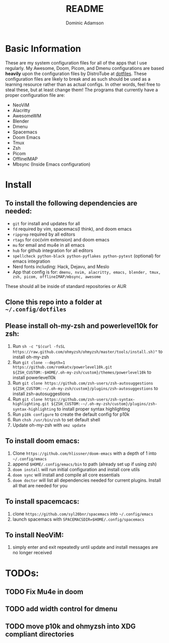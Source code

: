 #+TITLE: README
#+DESCRIPTION: Configuration files for all apps I use
#+AUTHOR: Dominic Adamson

* Basic Information
 These are my system configuration files for all of the apps that I use regularly. My Awesome, Doom, Picom, and Dmenu configurations are based *heavily* upon the configuration files by DistroTube at [[https://gitlab.com/dwt1/dotfiles][dotfiles]]. These configuration files are likely to break and as such should be used as a learning resource rather than as actual configs. In other words, feel free to steal these, but at least change them!
 The programs that currently have a proper configuration file are:
+ NeoViM
+ Alacritty
+ AwesomeWM
+ Blender
+ Dmenu
+ Spacemacs
+ Doom Emacs
+ Tmux
+ Zsh
+ Picom
+ OfflineIMAP
+ Mbsync (Inside Emacs configuration)

* Install
** To install the following dependencies are needed:
+ =git= for install and updates for all
+ =fd= required by vim, spacemacs(I think), and doom emacs
+ =ripgrep= required by all editors
+ =rtags= for coc(vim extension) and doom emacs
+ =mu= for email and mu4e in all emacs
+ =hub= for github integration for all editors
+ =spellcheck python-black python-pyflakes python-pytest= (optional) for emacs integration
+ Nerd fonts including: Hack, Dejavu, and Meslo
+ App that config is for: =dmenu, nvim, alacritty, emacs, blender, tmux, zsh, picom, offlineIMAP/mbsync, awesome=

These should all be inside of standard repositories or AUR

** Clone this repo into a folder at =~/.config/dotfiles=
** Please install oh-my-zsh and powerlevel10k for zsh:
1. Run =sh -c "$(curl -fsSL https://raw.github.com/ohmyzsh/ohmyzsh/master/tools/install.sh)"= to install oh-my-zsh
2. Run =git clone --depth=1 https://github.com/romkatv/powerlevel10k.git ${ZSH_CUSTOM:-$HOME/.oh-my-zsh/custom}/themes/powerlevel10k= to install powerlevel10k
3. Run =git clone https://github.com/zsh-users/zsh-autosuggestions ${ZSH_CUSTOM:-~/.oh-my-zsh/custom}/plugins/zsh-autosuggestions= to install zsh-autosuggestions
4. Run =git clone https://github.com/zsh-users/zsh-syntax-highlighting.git ${ZSH_CUSTOM:-~/.oh-my-zsh/custom}/plugins/zsh-syntax-highlighting= to install proper syntax highlighting
5. Run =p10k configure= to create the default config for p10k
6. Run =chsh /usr/bin/zsh= to set default shell
7. Update oh-my-zsh with =omz update=
** To install doom emacs:
1. Clone =https://github.com/hlissner/doom-emacs= with a depth of 1 into =~/.config/emacs=
2. append =$HOME/.config/emacs/bin= to path (already set up if using zsh)
3. =doom install= will run initial configuration and install core utils
4. =doom sync= will install and compile all core essentials
5. =doom doctor= will list all dependencies needed for current plugins. Install all that are needed for you
** To install spacemcacs:
1. clone =https://github.com/syl20bnr/spacemacs= into =~/.config/emacs=
2. launch spacemacs with =SPACEMACSDIR=$HOME/.config/spacemacs=
** To install NeoViM:
1. simply enter and exit repeatedly until update and install messages are no longer received
   
* TODOs:
** TODO Fix Mu4e in doom
** TODO add width control for dmenu
** TODO move p10k and ohmyzsh into XDG compliant directories
